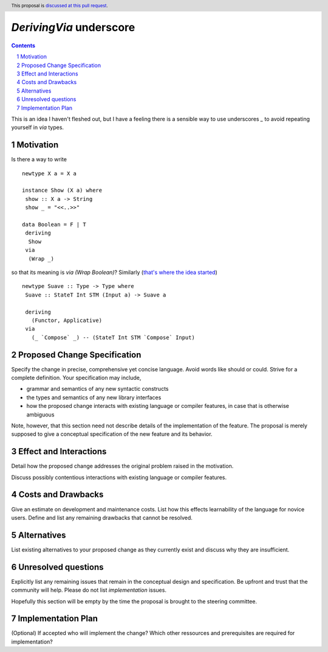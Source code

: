 `DerivingVia` underscore
==============

.. proposal-number:: 
.. trac-ticket:: 
.. implemented:: 
.. highlight:: haskell
.. header:: This proposal is `discussed at this pull request <https://github.com/ghc-proposals/ghc-proposals/pull/192>`_.
.. sectnum::
.. contents::

This is an idea I haven't fleshed out, but I have a feeling there is a sensible way to use underscores `_` to avoid repeating yourself in `via` types.


Motivation
------------

Is there a way to write

::

 newtype X a = X a

 instance Show (X a) where
  show :: X a -> String
  show _ = "<<..>>"

 data Boolean = F | T
  deriving
   Show
  via
   (Wrap _)

so that its meaning is `via (Wrap Boolean)`? Similarly (`that's where the idea started <http://www.haskell.org/>`_)

::

 newtype Suave :: Type -> Type where
  Suave :: StateT Int STM (Input a) -> Suave a

  deriving
    (Functor, Applicative)
  via
    (_ `Compose` _) -- (StateT Int STM `Compose` Input)

Proposed Change Specification
-----------------------------

Specify the change in precise, comprehensive yet concise language. Avoid words like should or could. Strive for a complete definition. Your specification may include,

* grammar and semantics of any new syntactic constructs
* the types and semantics of any new library interfaces
* how the proposed change interacts with existing language or compiler features, in case that is otherwise ambiguous

Note, however, that this section need not describe details of the implementation of the feature. The proposal is merely supposed to give a conceptual specification of the new feature and its behavior.


Effect and Interactions
-----------------------
Detail how the proposed change addresses the original problem raised in the motivation.

Discuss possibly contentious interactions with existing language or compiler features. 


Costs and Drawbacks
-------------------
Give an estimate on development and maintenance costs. List how this effects learnability of the language for novice users. Define and list any remaining drawbacks that cannot be resolved.


Alternatives
------------
List existing alternatives to your proposed change as they currently exist and discuss why they are insufficient.


Unresolved questions
--------------------
Explicitly list any remaining issues that remain in the conceptual design and specification. Be upfront and trust that the community will help. Please do not list *implementation* issues.

Hopefully this section will be empty by the time the proposal is brought to the steering committee.


Implementation Plan
-------------------
(Optional) If accepted who will implement the change? Which other ressources and prerequisites are required for implementation?
